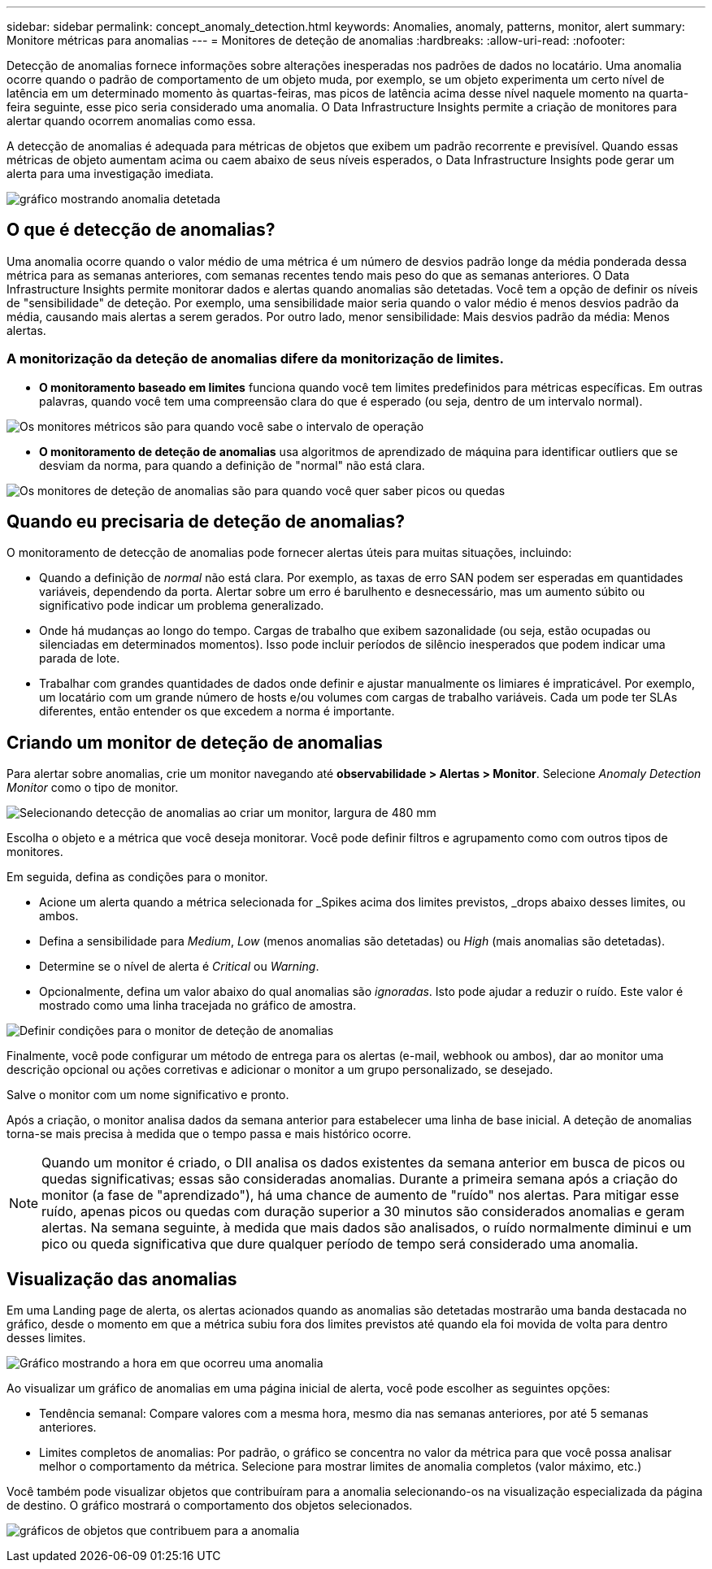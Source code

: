 ---
sidebar: sidebar 
permalink: concept_anomaly_detection.html 
keywords: Anomalies, anomaly, patterns, monitor, alert 
summary: Monitore métricas para anomalias 
---
= Monitores de deteção de anomalias
:hardbreaks:
:allow-uri-read: 
:nofooter: 


[role="lead"]
Detecção de anomalias fornece informações sobre alterações inesperadas nos padrões de dados no locatário. Uma anomalia ocorre quando o padrão de comportamento de um objeto muda, por exemplo, se um objeto experimenta um certo nível de latência em um determinado momento às quartas-feiras, mas picos de latência acima desse nível naquele momento na quarta-feira seguinte, esse pico seria considerado uma anomalia. O Data Infrastructure Insights permite a criação de monitores para alertar quando ocorrem anomalias como essa.

A detecção de anomalias é adequada para métricas de objetos que exibem um padrão recorrente e previsível. Quando essas métricas de objeto aumentam acima ou caem abaixo de seus níveis esperados, o Data Infrastructure Insights pode gerar um alerta para uma investigação imediata.

image:anomaly_detection_expert_view.png["gráfico mostrando anomalia detetada"]



== O que é detecção de anomalias?

Uma anomalia ocorre quando o valor médio de uma métrica é um número de desvios padrão longe da média ponderada dessa métrica para as semanas anteriores, com semanas recentes tendo mais peso do que as semanas anteriores. O Data Infrastructure Insights permite monitorar dados e alertas quando anomalias são detetadas. Você tem a opção de definir os níveis de "sensibilidade" de deteção. Por exemplo, uma sensibilidade maior seria quando o valor médio é menos desvios padrão da média, causando mais alertas a serem gerados. Por outro lado, menor sensibilidade: Mais desvios padrão da média: Menos alertas.



=== A monitorização da deteção de anomalias difere da monitorização de limites.

* *O monitoramento baseado em limites* funciona quando você tem limites predefinidos para métricas específicas. Em outras palavras, quando você tem uma compreensão clara do que é esperado (ou seja, dentro de um intervalo normal).


image:MetricMonitor_blurb.png["Os monitores métricos são para quando você sabe o intervalo de operação"]

* *O monitoramento de deteção de anomalias* usa algoritmos de aprendizado de máquina para identificar outliers que se desviam da norma, para quando a definição de "normal" não está clara.


image:ADMonitor_blurb.png["Os monitores de deteção de anomalias são para quando você quer saber picos ou quedas"]



== Quando eu precisaria de deteção de anomalias?

O monitoramento de detecção de anomalias pode fornecer alertas úteis para muitas situações, incluindo:

* Quando a definição de _normal_ não está clara. Por exemplo, as taxas de erro SAN podem ser esperadas em quantidades variáveis, dependendo da porta. Alertar sobre um erro é barulhento e desnecessário, mas um aumento súbito ou significativo pode indicar um problema generalizado.
* Onde há mudanças ao longo do tempo. Cargas de trabalho que exibem sazonalidade (ou seja, estão ocupadas ou silenciadas em determinados momentos). Isso pode incluir períodos de silêncio inesperados que podem indicar uma parada de lote.
* Trabalhar com grandes quantidades de dados onde definir e ajustar manualmente os limiares é impraticável. Por exemplo, um locatário com um grande número de hosts e/ou volumes com cargas de trabalho variáveis. Cada um pode ter SLAs diferentes, então entender os que excedem a norma é importante.




== Criando um monitor de deteção de anomalias

Para alertar sobre anomalias, crie um monitor navegando até *observabilidade > Alertas > Monitor*. Selecione _Anomaly Detection Monitor_ como o tipo de monitor.

image:AnomalyDetectionMonitorChoice.png["Selecionando detecção de anomalias ao criar um monitor, largura de 480 mm"]

Escolha o objeto e a métrica que você deseja monitorar. Você pode definir filtros e agrupamento como com outros tipos de monitores.

Em seguida, defina as condições para o monitor.

* Acione um alerta quando a métrica selecionada for _Spikes acima dos limites previstos, _drops abaixo desses limites, ou ambos.
* Defina a sensibilidade para _Medium_, _Low_ (menos anomalias são detetadas) ou _High_ (mais anomalias são detetadas).
* Determine se o nível de alerta é _Critical_ ou _Warning_.
* Opcionalmente, defina um valor abaixo do qual anomalias são _ignoradas_. Isto pode ajudar a reduzir o ruído. Este valor é mostrado como uma linha tracejada no gráfico de amostra.


image:AnomalyDetectionMonitorConditions.png["Definir condições para o monitor de deteção de anomalias"]

Finalmente, você pode configurar um método de entrega para os alertas (e-mail, webhook ou ambos), dar ao monitor uma descrição opcional ou ações corretivas e adicionar o monitor a um grupo personalizado, se desejado.

Salve o monitor com um nome significativo e pronto.

Após a criação, o monitor analisa dados da semana anterior para estabelecer uma linha de base inicial. A deteção de anomalias torna-se mais precisa à medida que o tempo passa e mais histórico ocorre.


NOTE: Quando um monitor é criado, o DII analisa os dados existentes da semana anterior em busca de picos ou quedas significativas; essas são consideradas anomalias. Durante a primeira semana após a criação do monitor (a fase de "aprendizado"), há uma chance de aumento de "ruído" nos alertas. Para mitigar esse ruído, apenas picos ou quedas com duração superior a 30 minutos são considerados anomalias e geram alertas. Na semana seguinte, à medida que mais dados são analisados, o ruído normalmente diminui e um pico ou queda significativa que dure qualquer período de tempo será considerado uma anomalia.



== Visualização das anomalias

Em uma Landing page de alerta, os alertas acionados quando as anomalias são detetadas mostrarão uma banda destacada no gráfico, desde o momento em que a métrica subiu fora dos limites previstos até quando ela foi movida de volta para dentro desses limites.

image:Anomaly_Detection_Chart_Example_Expert_View.png["Gráfico mostrando a hora em que ocorreu uma anomalia"]

Ao visualizar um gráfico de anomalias em uma página inicial de alerta, você pode escolher as seguintes opções:

* Tendência semanal: Compare valores com a mesma hora, mesmo dia nas semanas anteriores, por até 5 semanas anteriores.
* Limites completos de anomalias: Por padrão, o gráfico se concentra no valor da métrica para que você possa analisar melhor o comportamento da métrica. Selecione para mostrar limites de anomalia completos (valor máximo, etc.)


Você também pode visualizar objetos que contribuíram para a anomalia selecionando-os na visualização especializada da página de destino. O gráfico mostrará o comportamento dos objetos selecionados.

image:Anomaly_Detection_Contributing_Objects.png["gráficos de objetos que contribuem para a anomalia"]
